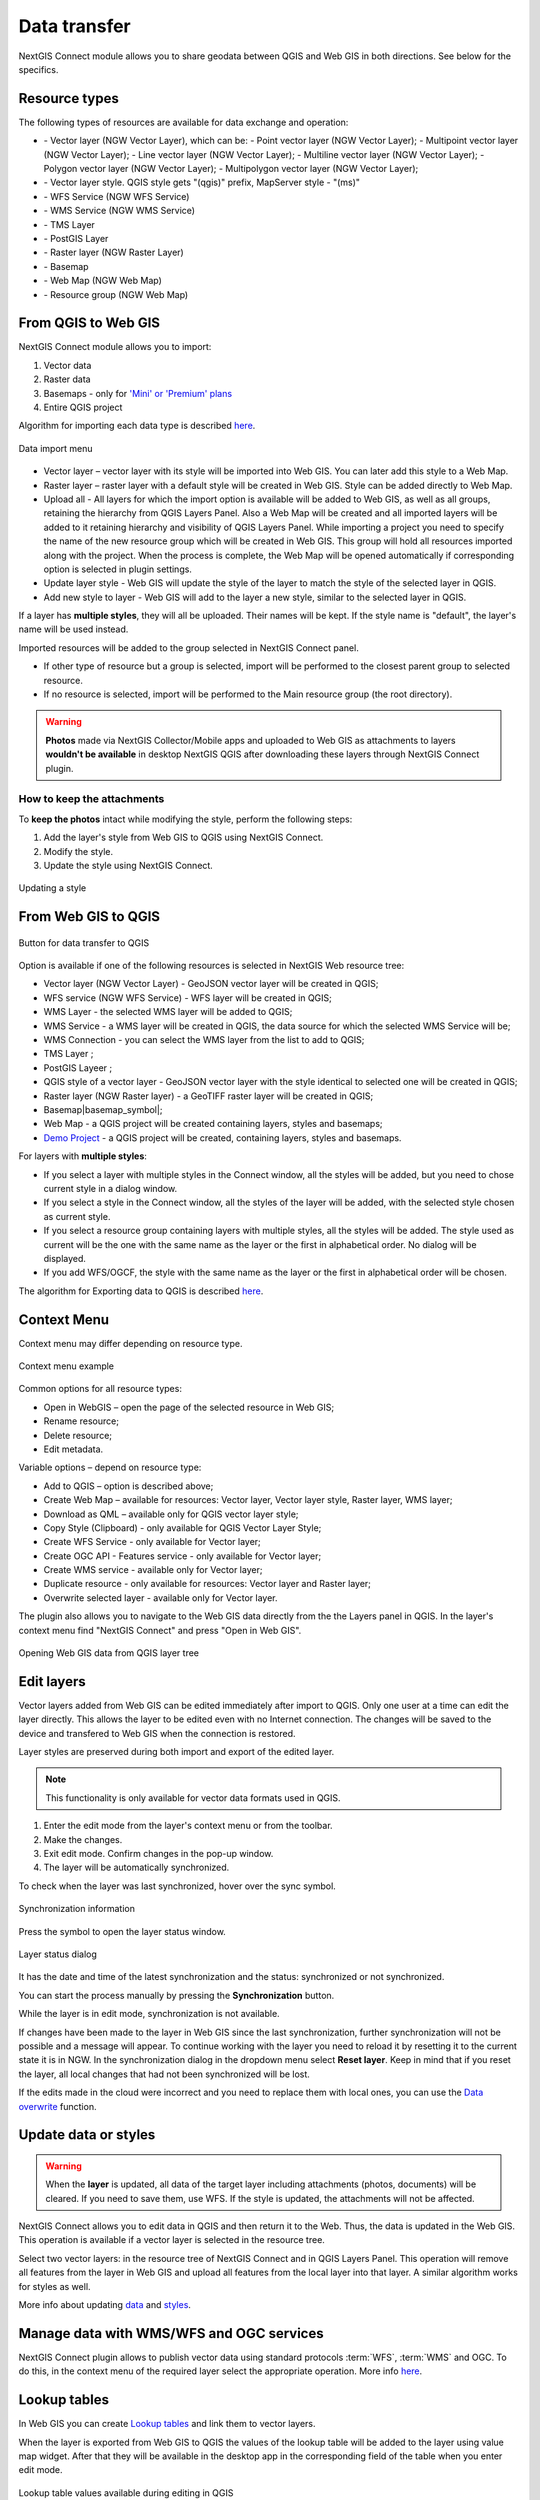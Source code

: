 .. _ng_connect_data_transfer:

Data transfer
==============

NextGIS Connect module allows you to share geodata between QGIS and Web GIS in both directions. See below for the specifics.

.. _ng_connect_types:

Resource types 
--------------

The following types of resources are available for data exchange and operation:

.. |resource_vector_point| image:: _static/nextgis_connect/vector_layer_point.png
.. |resource_vector_mpoint| image:: _static/nextgis_connect/vector_layer_mpoint.png
.. |resource_vector_line| image:: _static/nextgis_connect/vector_layer_line.png
.. |resource_vector_mline| image:: _static/nextgis_connect/vector_layer_mline.png
.. |resource_vector_polygon| image:: _static/nextgis_connect/vector_layer_polygon.png
.. |resource_vector_mpolygon| image:: _static/nextgis_connect/vector_layer_mpolygon.png
.. |resource_wfs| image:: _static/resource_wfs_symbol.png
.. |resource_wms| image:: _static/resource_wms_symbol.png
.. |resource_style| image:: _static/resource_style_symbol.png
.. |resource_webmap| image:: _static/resource_webmap_symbol.png
.. |resource_group| image:: _static/nextgis_connect/resource_group.png
.. |raster_layer| image:: _static/raster_layer.png
.. |vector_layer| image:: _static/vector_layer_symbol.png
.. |basemap_symbol| image:: _static/basemap_symbol.png
.. |tms_service_symbol| image:: _static/tms_service_symbol.png
.. |postgis_layer_symbol| image:: _static/postgis_layer_symbol.png
.. |demo_project_symbol| image:: _static/demo_project_symbol.png
.. |wms_layer_symbol| image:: _static/wms_layer_symbol.png
.. |wms_connection_symbol| image:: _static/wms_connection_symbol.png

- |vector_layer| - Vector layer (NGW Vector Layer), which can be:  
  |resource_vector_point| - Point vector layer (NGW Vector Layer); 
  |resource_vector_mpoint| - Multipoint vector layer (NGW Vector Layer);  
  |resource_vector_line| - Line vector layer (NGW Vector Layer); 
  |resource_vector_line| - Multiline vector layer (NGW Vector Layer); 
  |resource_vector_polygon| - Polygon vector layer (NGW Vector Layer); 
  |resource_vector_mpolygon| - Multipolygon vector layer (NGW Vector Layer); 

- |resource_style| - Vector layer style. QGIS style gets "(qgis)" prefix, MapServer style - "(ms)"
- |resource_wfs| - WFS Service (NGW WFS Service)
- |resource_wms| - WMS Service (NGW WMS Service)
- |tms_service_symbol| - TMS Layer
- |postgis_layer_symbol| - PostGIS Layer
- |raster_layer| - Raster layer (NGW Raster Layer)
- |basemap_symbol| - Basemap
- |resource_webmap| - Web Map (NGW Web Map)
- |resource_group| - Resource group (NGW Web Map)




.. _ng_connect_import:

From QGIS to Web GIS 
-------------------------------

NextGIS Connect module allows you to import:

1. Vector data
2. Raster data
3. Basemaps - only for `'Mini' or 'Premium' plans <https://nextgis.com/pricing-base/>`_
4. Entire QGIS project


Algorithm for importing each data type is described `here <https://docs.nextgis.com/docs_ngcom/source/ngqgis_connect.html#creating-and-uploading-data>`_.

.. figure:: _static/add_to_ngw_en.png
   :align: center
   :width: 10cm
   
   Data import menu

- Vector layer – vector layer with its style will be imported into Web GIS.  
  You can later add this style to a Web Map.
- Raster layer – raster layer with a default style will be created in Web GIS.  
  Style can be added directly to Web Map.
- Upload all - All layers for which the import option is available will be added to Web GIS, as well as all groups, retaining the hierarchy from QGIS Layers Panel.  Also a Web Map will be created and all imported layers will be added to it retaining hierarchy and visibility of QGIS Layers Panel. While importing a project you need to specify the name of the new resource group which will be created in Web GIS. This group will hold all resources imported along with the project. When the process is complete, the Web Map will be opened automatically if corresponding option is selected in plugin settings.
- Update layer style - Web GIS will update the style of the layer to match the style of the selected layer in QGIS.
- Add new style to layer - Web GIS will add to the layer a new style, similar to the selected layer in QGIS.

If a layer has **multiple styles**, they will all be uploaded. Their names will be kept. If the style name is "default", the layer's name will be used instead. 


Imported resources will be added to the group selected in NextGIS Connect panel. 

* If other type of resource but a group is selected, import will be performed to the closest parent group to selected resource.
* If no resource is selected, import will be performed to the Main resource group (the root directory).


.. warning::

    **Photos** made via NextGIS Collector/Mobile apps and uploaded to Web GIS as attachments to layers **wouldn't be available** in desktop NextGIS QGIS after downloading these layers through NextGIS Connect plugin.
   

.. ng_connect_keep_photo:

How to keep the attachments
~~~~~~~~~~~~~~~~~~~~~~~~~~~

To **keep the photos** intact while modifying the style, perform the following steps:

1. Add the layer's style from Web GIS to QGIS using NextGIS Connect.
2. Modify the style.
3. Update the style using NextGIS Connect. 

.. figure:: _static/ngconnect_modify_keep_photo_en.png
   :align: center
   :width: 20cm   
   
   Updating a style

.. _ng_connect_export:

From Web GIS to QGIS
---------------------------------

.. figure:: _static/add_to_qgis_en.png
   :align: center
   :alt: Add to QGIS
   :width: 10cm
   
   Button for data transfer to QGIS

Option is available if one of the following resources is selected in NextGIS Web resource tree:

- Vector layer (NGW Vector Layer) |vector_layer| - GeoJSON vector layer will be created in QGIS;
- WFS service (NGW WFS Service) |resource_wfs| - WFS layer will be created in QGIS;
- WMS Layer - the selected WMS layer will be added to QGIS;
- WMS Service - a WMS layer will be created in QGIS, the data source for which the selected WMS Service will be;
- WMS Connection - you can select the WMS layer from the list to add to QGIS;
- TMS Layer |tms_service_symbol|;
- PostGIS Layeer |postgis_layer_symbol|;
- QGIS style of a vector layer |resource_style| - GeoJSON vector layer with the style identical to selected one will be created in QGIS;
- Raster layer (NGW Raster layer)  |raster_layer|  - a GeoTIFF raster layer will be created in QGIS;
- Basemap|basemap_symbol|;
- Web Map |resource_webmap| - a QGIS project will be created containing layers, styles and basemaps;
- `Demo Project <https://docs.nextgis.com/docs_ngcom/source/demoprojects.html>`_ |demo_project_symbol| - a QGIS project will be created, containing layers, styles and basemaps.


For layers with **multiple styles**:

* If you select a layer with multiple styles in the Connect window, all the styles will be added, but you need to chose current style in a dialog window.
* If you select a style in the Connect window, all the styles of the layer will be added, with the selected style chosen as current style.
* If you select a resource group containing layers with multiple styles, all the styles will be added. The style used as current will be the one with the same name as the layer or the first in alphabetical order.  No dialog will be displayed.
* If you add WFS/OGCF, the style with the same name as the layer or the first in alphabetical order will be chosen.

The algorithm for Exporting data to QGIS is described `here <https://docs.nextgis.com/docs_ngcom/source/ngqgis_connect.html#exporting-data>`_.

.. _ng_connect_cont_menu:

Context Menu
----------------
Context menu may differ depending on resource type.  

.. figure:: _static/context_menu_en.png
   :align: center
   :alt: Context menu for a qgis vector style
   :width: 9cm
   
   Context menu example

Common options for all resource types:

- Open in WebGIS – open the page of the selected resource in Web GIS;

- Rename resource;

- Delete resource;

- Edit metadata.


Variable options – depend on resource type:

- Add to QGIS – option is described above;

- Create Web Map – available for resources: Vector layer, Vector layer style, Raster layer, WMS layer;

- Download as QML – available only for QGIS vector layer style;

- Copy Style (Clipboard) - only available for QGIS Vector Layer Style;

- Create WFS Service - only available for Vector layer;

- Create OGC API - Features service - only available for Vector layer;

- Create WMS service - available only for Vector layer;

- Duplicate resource - only available for resources: Vector layer and Raster layer;

- Overwrite selected layer - available only for Vector layer.


The plugin also allows you to navigate to the Web GIS data directly from the the Layers panel in QGIS. In the layer's context menu find "NextGIS Connect" and press "Open in Web GIS".


.. figure:: _static/ngc_open_from_layertree_en.png
   :align: center
   :alt: Context menu in the layer tree
   :width: 22cm

   Opening Web GIS data from QGIS layer tree


.. _ng_connect_edit_layer:

Edit layers
---------------------

Vector layers added from Web GIS can be edited immediately after import to QGIS. Only one user at a time can edit the layer directly. This allows the layer to be edited even with no Internet connection. The changes will be saved to the device and transfered to Web GIS when the connection is restored.

Layer styles are preserved during both import and export of the edited layer.

.. note::
    This functionality is only available for vector data formats used in QGIS.

1. Enter the edit mode from the layer's context menu or from the toolbar.
2. Make the changes.
3. Exit edit mode. Confirm changes in the pop-up window.
4. The layer will be automatically synchronized.

To check when the layer was last synchronized, hover over the sync symbol.

.. figure:: _static/ngc_check_sync_en.png
   :align: center
   :alt: Sync information
   :width: 16cm

   Synchronization information

Press the symbol to open the layer status window.

.. figure:: _static/ngc_layer_status_en.png
   :align: center
   :width: 10cm
   :alt: Layer status dialog

   Layer status dialog

It has the date and time of the latest synchronization and the status: synchronized or not synchronized.

You can start the process manually by pressing the **Synchronization** button.

While the layer is in edit mode, synchronization is not available.

If changes have been made to the layer in Web GIS since the last synchronization, further synchronization will not be possible and a message will appear. To continue working with the layer you need to reload it by resetting it to the current state it is in NGW. In the synchronization dialog in the dropdown menu select **Reset layer**. Keep in mind that if you reset the layer, all local changes that had not been synchronized will be lost. 

If the edits made in the cloud were incorrect and you need to replace them with local ones, you can use the `Data overwrite <https://docs.nextgis.com/docs_ngcom/source/ngqgis_connect.html#ngcom-ngqgis-connect-data-overwrite>`_ function.



.. _ng_connect_update_data:

Update data or styles
--------------------------

.. warning:: 
   When the **layer** is updated, all data of the target layer including attachments (photos, documents) will be cleared. If you need to save them, use WFS. If the style is updated, the attachments will not be affected.

NextGIS Connect allows you to edit data in QGIS and then return it to the Web.
Thus, the data is updated in the Web GIS.
This operation is available if a vector layer is selected in the resource tree. 

Select two vector layers: in the resource tree of NextGIS Connect and in QGIS Layers Panel. This operation will remove all features from the layer in Web GIS and upload all features from the local layer into that layer. A similar algorithm works for styles as well.

More info about updating `data <https://docs.nextgis.com/docs_ngcom/source/ngqgis_connect.html#updating-data>`_ and `styles <https://docs.nextgis.com/docs_ngcom/source/ngqgis_connect.html#updating-style>`_.




.. _ng_connect_wfs_wms:

Manage data with WMS/WFS and OGC services
----------------------------------------------

NextGIS Connect plugin allows to publish vector data using standard protocols :term:`WFS`, :term:`WMS` and OGC.
To do this, in the context menu of the required layer select the appropriate operation.
More info `here <https://docs.nextgis.com/docs_ngcom/source/ngqgis_connect.html#creating-wfs-and-wfs-services>`_.

.. _ng_connect_lookup:

Lookup tables
------------------------------------------------

In Web GIS you can create `Lookup tables <https://docs.nextgis.com/docs_ngcom/source/lookup.html#ngcom-lookup-table-for-layer>`_ and link them to vector layers.

When the layer is exported from Web GIS to QGIS the values of the lookup table will be added to the layer using value map widget. After that they will be available in the desktop app in the corresponding field of the table when you enter edit mode.

.. figure:: _static/ngc_lookup_en.png
   :align: center
   :width: 20cm

   Lookup table values available during editing in QGIS

In QGIS you can use Value relation widget to add another vector layer as a lookup table or upload a CSV file. When the layer is transfered to Web GIS, a Lookup table resource will be created for it.

.. _ng_connect_res_group:

Other operations
----------------

This block of operations is located in the top menu of the NextGIS Connect.

Create resource group
~~~~~~~~~~~~~~~~~~~~~~~~

New group will be created:

* In the resource group selected via NextGIS Connect panel. 
* If other type of resources but a group is selected - in the closest parent group 
  .
* If no resource is selected - in the main resource group.

.. figure:: _static/create_group_en.png
   :align: center
   :alt: Create new group
   :width: 10cm

   Creating resource group

Refresh
~~~~~~~~~~~~~~~~~~

The "refresh" operation will update the entire Web GIS resource tree to the current state.

.. figure:: _static/reload_en.png
   :align: center
   :alt: Refresh resource tree
   :width: 10cm

   Refreshing Web GIS data

Open Web Map in browser
~~~~~~~~~~~~~~~~~~~~

Option is available if a Web Map (|resource_webmap| NGW Web Map) is selected in NextGIS Connect resource tree. 
The Web Map will be opened in a new tab of default browser.

.. figure:: _static/open_webmap_en.png
   :align: center
   :alt: Open Web Map in browser
   :width: 10cm

   Opening Web Map from NextGIS Connect

